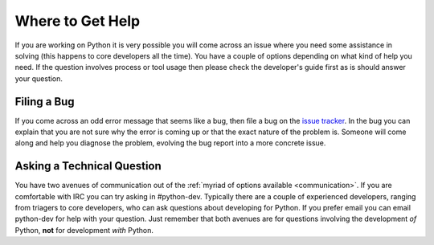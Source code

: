 .. _help:

Where to Get Help
=================
If you are working on Python it is very possible you will come across an issue
where you need some assistance in solving (this happens to core developers all
the time). You have a couple of options depending on what kind of help you need.
If the question involves process or tool usage then please check the developer's
guide first as is should answer your question.


Filing a Bug
------------
If you come across an odd error message that seems like a bug, then file a bug
on the `issue tracker`_. In the bug you can explain that you are not sure why
the error is coming up or that the exact nature of the problem is. Someone will
come along and help you diagnose the problem, evolving the bug report into a
more concrete issue.

.. _issue tracker: http://bugs.python.org


Asking a Technical Question
---------------------------
You have two avenues of communication out of the :ref:`myriad of options
available <communication>`. If you are comfortable with IRC you can try asking
in #python-dev. Typically there are a couple of experienced developers, ranging
from triagers to core developers, who can ask questions about developing for
Python. If you prefer email you can email python-dev for help with your
question. Just remember that both avenues are for questions involving the
development *of* Python, **not** for development *with* Python.
